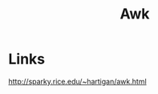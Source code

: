 :PROPERTIES:
:ID:       60a9d2b9-7cf5-4414-a545-cdcfdbc332b7
:END:
#+title: Awk

* Links
[[http://sparky.rice.edu/~hartigan/awk.html]]
